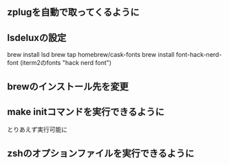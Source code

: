 ** zplugを自動で取ってくるように

** lsdeluxの設定
brew install lsd
brew tap homebrew/cask-fonts
brew install font-hack-nerd-font
(iterm2のfonts "hack nerd font")

** brewのインストール先を変更

** make initコマンドを実行できるように
とりあえず実行可能に

** zshのオプションファイルを実行できるように
